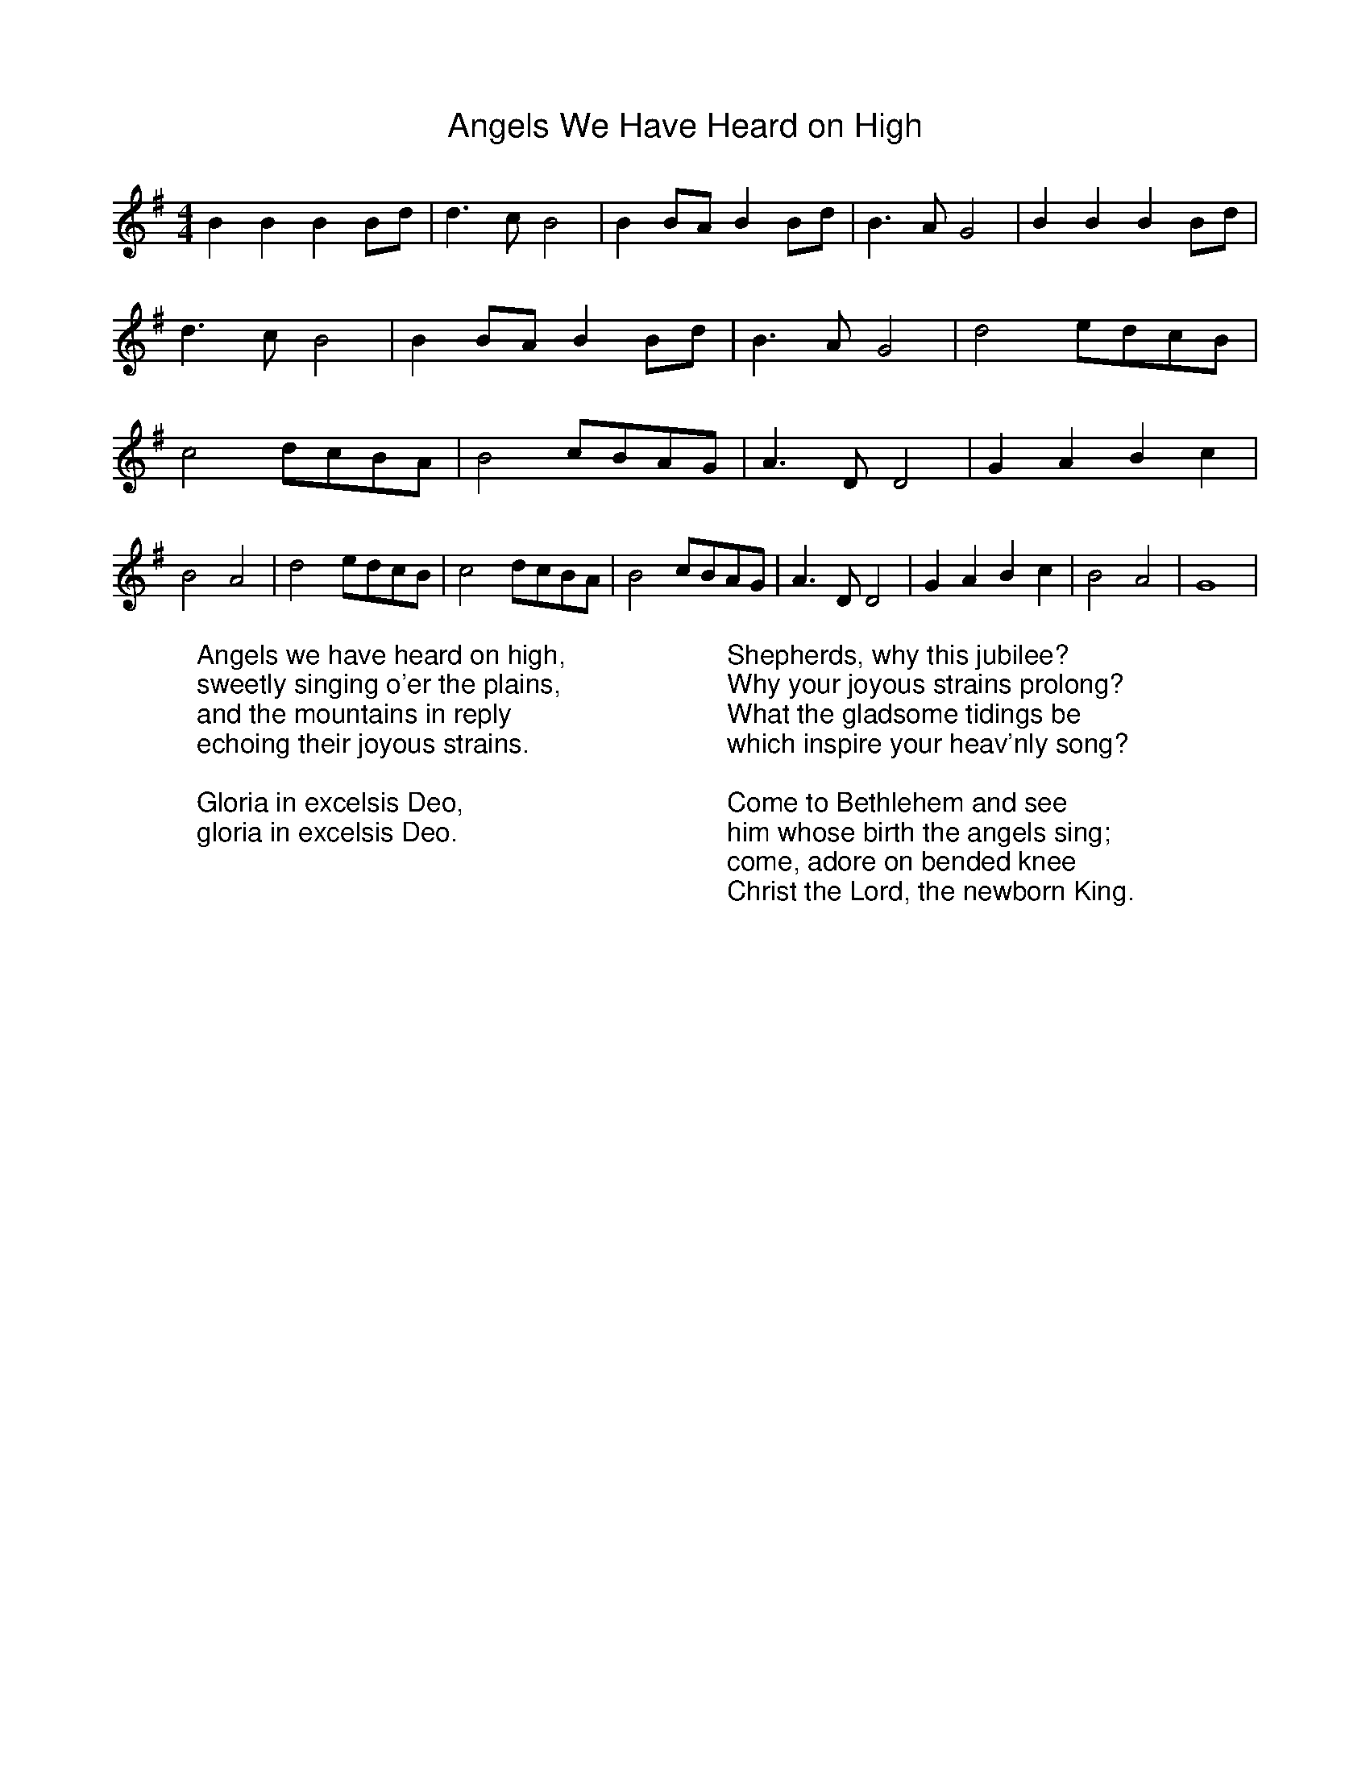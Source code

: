 %%titlefont Arial
%%wordsfont Arial
%%vocalfont Arial
X:3
T:Angels We Have Heard on High
M:4/4
L:1/8
K:G
 B2 B2 B2Bd| d3 c B4| B2BA B2Bd| B3 A G4| B2 B2 B2Bd| d3 c B4|\
 B2BA B2Bd| B3 A G4| d4edcB| c4dcBA| B4cBAG| A3 D D4|\
 G2 A2 B2 c2| B4 A4| d4 edcB| c4dcBA| B4 cBAG| A3 D D4| G2 A2 B2 c2|\
 B4 A4| G8|
W:Angels we have heard on high,
W:sweetly singing o'er the plains,
W:and the mountains in reply
W:echoing their joyous strains.
W:
W:Gloria in excelsis Deo,
W:gloria in excelsis Deo.
W:
W:Shepherds, why this jubilee?
W:Why your joyous strains prolong?
W:What the gladsome tidings be
W:which inspire your heav'nly song?
W:
W:Come to Bethlehem and see
W:him whose birth the angels sing;
W:come, adore on bended knee
W:Christ the Lord, the newborn King.